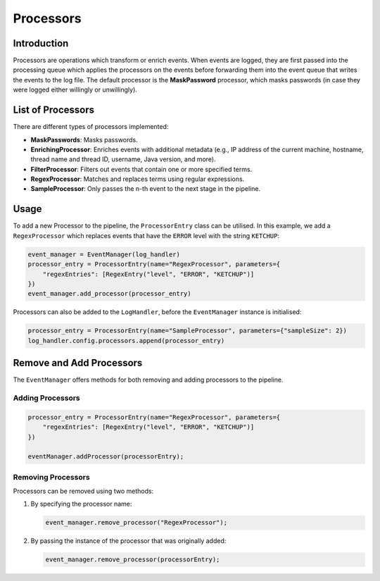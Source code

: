 Processors
==========

Introduction
------------

Processors are operations which transform or enrich events. When events are logged, they are first passed into the processing queue which applies the processors on the events before forwarding them into the event queue that writes the events to the log file. The default processor is the **MaskPassword** processor, which masks passwords (in case they were logged either willingly or unwillingly).

List of Processors
------------------

There are different types of processors implemented:

* **MaskPasswords**: Masks passwords.
* **EnrichingProcessor**: Enriches events with additional metadata (e.g., IP address of the current machine, hostname, thread name and thread ID, username, Java version, and more).
* **FilterProcessor**: Filters out events that contain one or more specified terms.
* **RegexProcessor**: Matches and replaces terms using regular expressions.
* **SampleProcessor**: Only passes the n-th event to the next stage in the pipeline.

Usage
-----

To add a new Processor to the pipeline, the ``ProcessorEntry`` class can be utilised. In this example, we add a ``RegexProcessor`` which replaces events that have the ``ERROR`` level with the string ``KETCHUP``:

.. code-block:: python

    event_manager = EventManager(log_handler)
    processor_entry = ProcessorEntry(name="RegexProcessor", parameters={
        "regexEntries": [RegexEntry("level", "ERROR", "KETCHUP")]
    })
    event_manager.add_processor(processor_entry)

Processors can also be added to the ``LogHandler``, before the ``EventManager`` instance is initialised:

.. code-block:: python

    processor_entry = ProcessorEntry(name="SampleProcessor", parameters={"sampleSize": 2})
    log_handler.config.processors.append(processor_entry)

Remove and Add Processors
-------------------------

The ``EventManager`` offers methods for both removing and adding processors to the pipeline.

Adding Processors
~~~~~~~~~~~~~~~~~

.. code-block:: python

    processor_entry = ProcessorEntry(name="RegexProcessor", parameters={
        "regexEntries": [RegexEntry("level", "ERROR", "KETCHUP")]
    })

    eventManager.addProcessor(processorEntry);

Removing Processors
~~~~~~~~~~~~~~~~~~~

Processors can be removed using two methods:

1. By specifying the processor name:

   .. code-block:: python

       event_manager.remove_processor("RegexProcessor");

2. By passing the instance of the processor that was originally added:

   .. code-block:: python

       event_manager.remove_processor(processorEntry);
